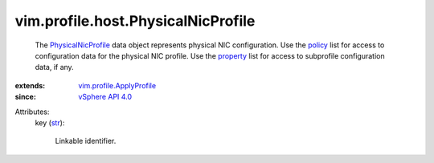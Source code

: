 .. _str: https://docs.python.org/2/library/stdtypes.html

.. _policy: ../../../vim/profile/ApplyProfile.rst#policy

.. _property: ../../../vim/profile/ApplyProfile.rst#property

.. _vSphere API 4.0: ../../../vim/version.rst#vimversionversion5

.. _PhysicalNicProfile: ../../../vim/profile/host/PhysicalNicProfile.rst

.. _vim.profile.ApplyProfile: ../../../vim/profile/ApplyProfile.rst


vim.profile.host.PhysicalNicProfile
===================================
  The `PhysicalNicProfile`_ data object represents physical NIC configuration. Use the `policy`_ list for access to configuration data for the physical NIC profile. Use the `property`_ list for access to subprofile configuration data, if any.
:extends: vim.profile.ApplyProfile_
:since: `vSphere API 4.0`_

Attributes:
    key (`str`_):

       Linkable identifier.
